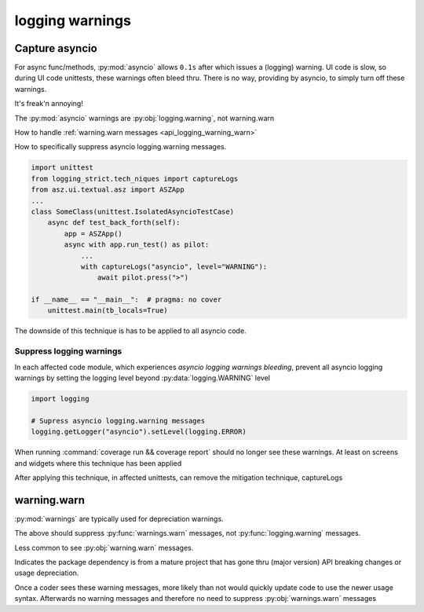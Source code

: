 .. _api_logging_warnings:

logging warnings
=================

.. _api_logging_warnings_capture_asyncio:

Capture asyncio
----------------

For async func/methods, :py:mod:`asyncio` allows ``0.1s`` after which
issues a (logging) warning. UI code is slow, so during UI code unittests,
these warnings often bleed thru. There is no way, providing by asyncio,
to simply turn off these warnings.

It's freak'n annoying!

The :py:mod:`asyncio` warnings are :py:obj:`logging.warning`, not
warning.warn

How to handle :ref:`warning.warn messages <api_logging_warning_warn>`

How to specifically suppress asyncio logging.warning messages.

.. code-block:: text

   import unittest
   from logging_strict.tech_niques import captureLogs
   from asz.ui.textual.asz import ASZApp
   ...
   class SomeClass(unittest.IsolatedAsyncioTestCase)
       async def test_back_forth(self):
           app = ASZApp()
           async with app.run_test() as pilot:
               ...
               with captureLogs("asyncio", level="WARNING"):
                   await pilot.press(">")

   if __name__ == "__main__":  # pragma: no cover
       unittest.main(tb_locals=True)

The downside of this technique is has to be applied to all asyncio code.

.. seealso::

   :py:obj:`logging_strict.tech_niques.captureLogs`

   :py:obj:`logging_strict.tests.util.test_logging_capture.TestsLoggingCapture`


.. _asyncio_logging_warnings_suppress:

Suppress logging warnings
~~~~~~~~~~~~~~~~~~~~~~~~~~

In each affected code module, which experiences
*asyncio logging warnings bleeding*, prevent all asyncio logging warnings
by setting the logging level beyond :py:data:`logging.WARNING` level

.. code-block:: python

    import logging

    # Supress asyncio logging.warning messages
    logging.getLogger("asyncio").setLevel(logging.ERROR)

When running :command:`coverage run && coverage report` should no longer
see these warnings. At least on screens and widgets where this technique
has been applied

After applying this technique, in affected unittests, can remove the
mitigation technique, captureLogs

.. _api_logging_warning_warn:

warning.warn
-------------

:py:mod:`warnings` are typically used for depreciation warnings.

.. testcode::

    import sys
    import warnings

    if not sys.warnoptions:
        warnings.simplefilter("ignore")

The above should suppress :py:func:`warnings.warn` messages, not
:py:func:`logging.warning` messages.

Less common  to see :py:obj:`warning.warn` messages.

Indicates the package dependency is from a mature project that has gone
thru (major version) API breaking changes or usage depreciation.

Once a coder sees these warning messages, more likely than not would
quickly update code to use the newer usage syntax. Afterwards no warning
messages and therefore no need to suppress :py:obj:`warnings.warn` messages
